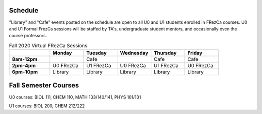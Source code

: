 Schedule
========

"Library" and "Cafe" events posted on the schedule are open to all U0 and U1 students enrolled in FRezCa courses. U0 and U1 Formal FrezCa sessions will be staffed by TA's, undergraduate student mentors, and occasionally even the course professors. 


.. list-table:: Fall 2020 Virtual FRezCa Sessions
   :widths: 30 25 25 25 25 25
   :header-rows: 1
   
   * - 
     - Monday
     - Tuesday
     - Wednesday
     - Thursday
     - Friday
   * - **8am-12pm**
     - 
     - Cafe
     - 
     - Cafe
     - Cafe     
   * - **2pm-4pm**
     - U0 FRezCa
     - U1 FRezCa
     - U0 FRezCa
     - U1 FRezCa
     - U0 FRezCa
   * - **6pm-10pm**
     - Library
     - Library
     - Library
     - Library
     - Library




Fall Semester Courses
======================

U0 courses: BIOL 111, CHEM 110, MATH 133/140/141, PHYS 101/131

U1 courses: BIOL 200, CHEM 212/222 
